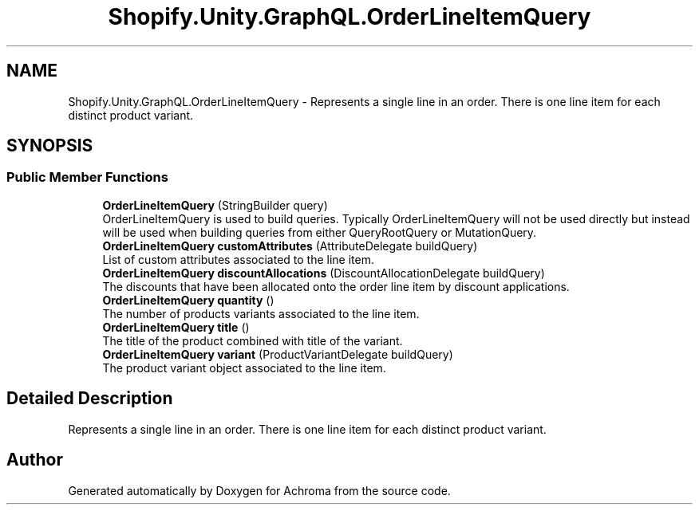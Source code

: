 .TH "Shopify.Unity.GraphQL.OrderLineItemQuery" 3 "Achroma" \" -*- nroff -*-
.ad l
.nh
.SH NAME
Shopify.Unity.GraphQL.OrderLineItemQuery \- Represents a single line in an order\&. There is one line item for each distinct product variant\&.  

.SH SYNOPSIS
.br
.PP
.SS "Public Member Functions"

.in +1c
.ti -1c
.RI "\fBOrderLineItemQuery\fP (StringBuilder query)"
.br
.RI "OrderLineItemQuery is used to build queries\&. Typically OrderLineItemQuery will not be used directly but instead will be used when building queries from either QueryRootQuery or MutationQuery\&. "
.ti -1c
.RI "\fBOrderLineItemQuery\fP \fBcustomAttributes\fP (AttributeDelegate buildQuery)"
.br
.RI "List of custom attributes associated to the line item\&. "
.ti -1c
.RI "\fBOrderLineItemQuery\fP \fBdiscountAllocations\fP (DiscountAllocationDelegate buildQuery)"
.br
.RI "The discounts that have been allocated onto the order line item by discount applications\&. "
.ti -1c
.RI "\fBOrderLineItemQuery\fP \fBquantity\fP ()"
.br
.RI "The number of products variants associated to the line item\&. "
.ti -1c
.RI "\fBOrderLineItemQuery\fP \fBtitle\fP ()"
.br
.RI "The title of the product combined with title of the variant\&. "
.ti -1c
.RI "\fBOrderLineItemQuery\fP \fBvariant\fP (ProductVariantDelegate buildQuery)"
.br
.RI "The product variant object associated to the line item\&. "
.in -1c
.SH "Detailed Description"
.PP 
Represents a single line in an order\&. There is one line item for each distinct product variant\&. 

.SH "Author"
.PP 
Generated automatically by Doxygen for Achroma from the source code\&.
